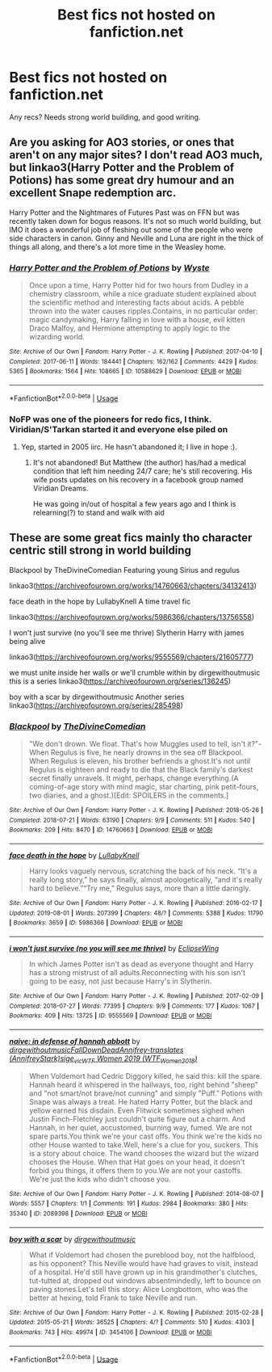 #+TITLE: Best fics not hosted on fanfiction.net

* Best fics not hosted on fanfiction.net
:PROPERTIES:
:Author: BestWifeandmother
:Score: 2
:DateUnix: 1567076181.0
:DateShort: 2019-Aug-29
:END:
Any recs? Needs strong world building, and good writing.


** Are you asking for AO3 stories, or ones that aren't on any major sites? I don't read AO3 much, but linkao3(Harry Potter and the Problem of Potions) has some great dry humour and an excellent Snape redemption arc.

Harry Potter and the Nightmares of Futures Past was on FFN but was recently taken down for bogus reasons. It's not so much world building, but IMO it does a wonderful job of fleshing out some of the people who were side characters in canon. Ginny and Neville and Luna are right in the thick of things all along, and there's a lot more time in the Weasley home.
:PROPERTIES:
:Author: thrawnca
:Score: 2
:DateUnix: 1567082502.0
:DateShort: 2019-Aug-29
:END:

*** [[https://archiveofourown.org/works/10588629][*/Harry Potter and the Problem of Potions/*]] by [[https://www.archiveofourown.org/users/Wyste/pseuds/Wyste][/Wyste/]]

#+begin_quote
  Once upon a time, Harry Potter hid for two hours from Dudley in a chemistry classroom, while a nice graduate student explained about the scientific method and interesting facts about acids. A pebble thrown into the water causes ripples.Contains, in no particular order: magic candymaking, Harry falling in love with a house, evil kitten Draco Malfoy, and Hermione attempting to apply logic to the wizarding world.
#+end_quote

^{/Site/:} ^{Archive} ^{of} ^{Our} ^{Own} ^{*|*} ^{/Fandom/:} ^{Harry} ^{Potter} ^{-} ^{J.} ^{K.} ^{Rowling} ^{*|*} ^{/Published/:} ^{2017-04-10} ^{*|*} ^{/Completed/:} ^{2017-06-11} ^{*|*} ^{/Words/:} ^{184441} ^{*|*} ^{/Chapters/:} ^{162/162} ^{*|*} ^{/Comments/:} ^{4429} ^{*|*} ^{/Kudos/:} ^{5365} ^{*|*} ^{/Bookmarks/:} ^{1564} ^{*|*} ^{/Hits/:} ^{108665} ^{*|*} ^{/ID/:} ^{10588629} ^{*|*} ^{/Download/:} ^{[[https://archiveofourown.org/downloads/10588629/Harry%20Potter%20and%20the.epub?updated_at=1545136568][EPUB]]} ^{or} ^{[[https://archiveofourown.org/downloads/10588629/Harry%20Potter%20and%20the.mobi?updated_at=1545136568][MOBI]]}

--------------

*FanfictionBot*^{2.0.0-beta} | [[https://github.com/tusing/reddit-ffn-bot/wiki/Usage][Usage]]
:PROPERTIES:
:Author: FanfictionBot
:Score: 2
:DateUnix: 1567082510.0
:DateShort: 2019-Aug-29
:END:


*** NoFP was one of the pioneers for redo fics, I think. Viridian/S'Tarkan started it and everyone else piled on
:PROPERTIES:
:Author: lkc159
:Score: 1
:DateUnix: 1567136990.0
:DateShort: 2019-Aug-30
:END:

**** Yep, started in 2005 iirc. He hasn't abandoned it; I live in hope :).
:PROPERTIES:
:Author: thrawnca
:Score: 1
:DateUnix: 1567137055.0
:DateShort: 2019-Aug-30
:END:

***** It's not abandoned! But Matthew (the author) has/had a medical condition that left him needing 24/7 care; he's still recovering. His wife posts updates on his recovery in a facebook group named Viridian Dreams.

He was going in/out of hospital a few years ago and I think is relearning(?) to stand and walk with aid
:PROPERTIES:
:Author: lkc159
:Score: 2
:DateUnix: 1567137637.0
:DateShort: 2019-Aug-30
:END:


** These are some great fics mainly tho character centric still strong in world building

Blackpool by TheDivineComedian Featuring young Sirius and regulus

linkao3([[https://archiveofourown.org/works/14760663/chapters/34132413]])

face death in the hope by LullabyKnell A time travel fic

linkao3([[https://archiveofourown.org/works/5986366/chapters/13756558]])

I won't just survive (no you'll see me thrive) Slytherin Harry with james being alive

linkao3([[https://archiveofourown.org/works/9555569/chapters/21605777]])

we must unite inside her walls or we'll crumble within by dirgewithoutmusic this is a series linkao3([[https://archiveofourown.org/series/136245]])

boy with a scar by dirgewithoutmusic Another series linkao3([[https://archiveofourown.org/series/285498]])
:PROPERTIES:
:Author: coconut_bread
:Score: 1
:DateUnix: 1567088491.0
:DateShort: 2019-Aug-29
:END:

*** [[https://archiveofourown.org/works/14760663][*/Blackpool/*]] by [[https://www.archiveofourown.org/users/TheDivineComedian/pseuds/TheDivineComedian][/TheDivineComedian/]]

#+begin_quote
  "We don't drown. We float. That's how Muggles used to tell, isn't it?"-When Regulus is five, he nearly drowns in the sea off Blackpool. When Regulus is eleven, his brother befriends a ghost.It's not until Regulus is eighteen and ready to die that the Black family's darkest secret finally unravels. It might, perhaps, change everything.(A coming-of-age story with mind magic, star charting, pink petit-fours, two diaries, and a ghost.)[Edit: SPOILERS in the comments.]
#+end_quote

^{/Site/:} ^{Archive} ^{of} ^{Our} ^{Own} ^{*|*} ^{/Fandom/:} ^{Harry} ^{Potter} ^{-} ^{J.} ^{K.} ^{Rowling} ^{*|*} ^{/Published/:} ^{2018-05-26} ^{*|*} ^{/Completed/:} ^{2018-07-21} ^{*|*} ^{/Words/:} ^{63190} ^{*|*} ^{/Chapters/:} ^{9/9} ^{*|*} ^{/Comments/:} ^{511} ^{*|*} ^{/Kudos/:} ^{540} ^{*|*} ^{/Bookmarks/:} ^{209} ^{*|*} ^{/Hits/:} ^{8470} ^{*|*} ^{/ID/:} ^{14760663} ^{*|*} ^{/Download/:} ^{[[https://archiveofourown.org/downloads/14760663/Blackpool.epub?updated_at=1543359733][EPUB]]} ^{or} ^{[[https://archiveofourown.org/downloads/14760663/Blackpool.mobi?updated_at=1543359733][MOBI]]}

--------------

[[https://archiveofourown.org/works/5986366][*/face death in the hope/*]] by [[https://www.archiveofourown.org/users/LullabyKnell/pseuds/LullabyKnell][/LullabyKnell/]]

#+begin_quote
  Harry looks vaguely nervous, scratching the back of his neck. “It's a really long story,” he says finally, almost apologetically, “and it's really hard to believe.”“Try me,” Regulus says, more than a little daringly.
#+end_quote

^{/Site/:} ^{Archive} ^{of} ^{Our} ^{Own} ^{*|*} ^{/Fandom/:} ^{Harry} ^{Potter} ^{-} ^{J.} ^{K.} ^{Rowling} ^{*|*} ^{/Published/:} ^{2016-02-17} ^{*|*} ^{/Updated/:} ^{2019-08-01} ^{*|*} ^{/Words/:} ^{207399} ^{*|*} ^{/Chapters/:} ^{48/?} ^{*|*} ^{/Comments/:} ^{5388} ^{*|*} ^{/Kudos/:} ^{11790} ^{*|*} ^{/Bookmarks/:} ^{3659} ^{*|*} ^{/ID/:} ^{5986366} ^{*|*} ^{/Download/:} ^{[[https://archiveofourown.org/downloads/5986366/face%20death%20in%20the%20hope.epub?updated_at=1564947248][EPUB]]} ^{or} ^{[[https://archiveofourown.org/downloads/5986366/face%20death%20in%20the%20hope.mobi?updated_at=1564947248][MOBI]]}

--------------

[[https://archiveofourown.org/works/9555569][*/i won't just survive (no you will see me thrive)/*]] by [[https://www.archiveofourown.org/users/EclipseWing/pseuds/EclipseWing][/EclipseWing/]]

#+begin_quote
  In which James Potter isn't as dead as everyone thought and Harry has a strong mistrust of all adults.Reconnecting with his son isn't going to be easy, not just because Harry's in Slytherin.
#+end_quote

^{/Site/:} ^{Archive} ^{of} ^{Our} ^{Own} ^{*|*} ^{/Fandom/:} ^{Harry} ^{Potter} ^{-} ^{J.} ^{K.} ^{Rowling} ^{*|*} ^{/Published/:} ^{2017-02-09} ^{*|*} ^{/Completed/:} ^{2018-07-27} ^{*|*} ^{/Words/:} ^{77395} ^{*|*} ^{/Chapters/:} ^{9/9} ^{*|*} ^{/Comments/:} ^{177} ^{*|*} ^{/Kudos/:} ^{1067} ^{*|*} ^{/Bookmarks/:} ^{409} ^{*|*} ^{/Hits/:} ^{13725} ^{*|*} ^{/ID/:} ^{9555569} ^{*|*} ^{/Download/:} ^{[[https://archiveofourown.org/downloads/9555569/i%20wont%20just%20survive%20no.epub?updated_at=1532717308][EPUB]]} ^{or} ^{[[https://archiveofourown.org/downloads/9555569/i%20wont%20just%20survive%20no.mobi?updated_at=1532717308][MOBI]]}

--------------

[[https://archiveofourown.org/works/2089398][*/naive: in defense of hannah abbott/*]] by [[https://www.archiveofourown.org/users/dirgewithoutmusic/pseuds/dirgewithoutmusic/users/FallDownDead/pseuds/FallDownDead/users/AnnifreyStark/pseuds/Annifrey-translates/users/sige_vic/pseuds/sige_vic/users/WTF_Women_2018/pseuds/WTF%20Women%202019][/dirgewithoutmusicFallDownDeadAnnifrey-translates (AnnifreyStark)sige_vicWTF Women 2019 (WTF_Women_2018)/]]

#+begin_quote
  When Voldemort had Cedric Diggory killed, he said this: kill the spare. Hannah heard it whispered in the hallways, too, right behind "sheep" and "not smart/not brave/not cunning" and simply "Puff." Potions with Snape was always a treat. He hated Harry Potter, but the black and yellow earned his disdain. Even Flitwick sometimes sighed when Justin Finch-Fletchley just couldn't quite figure out a charm. And Hannah, in her quiet, accustomed, burning way, fumed. We are not spare parts.You think we're your cast offs. You think we're the kids no other House wanted to take.Well, here's a clue for you, suckers. This is a story about choice. The wand chooses the wizard but the wizard chooses the House. When that Hat goes on your head, it doesn't forbid you things, it offers them to you.We are not your castoffs. We're just the kids who didn't choose you.
#+end_quote

^{/Site/:} ^{Archive} ^{of} ^{Our} ^{Own} ^{*|*} ^{/Fandom/:} ^{Harry} ^{Potter} ^{-} ^{J.} ^{K.} ^{Rowling} ^{*|*} ^{/Published/:} ^{2014-08-07} ^{*|*} ^{/Words/:} ^{5557} ^{*|*} ^{/Chapters/:} ^{1/1} ^{*|*} ^{/Comments/:} ^{191} ^{*|*} ^{/Kudos/:} ^{2984} ^{*|*} ^{/Bookmarks/:} ^{380} ^{*|*} ^{/Hits/:} ^{35340} ^{*|*} ^{/ID/:} ^{2089398} ^{*|*} ^{/Download/:} ^{[[https://archiveofourown.org/downloads/2089398/naive%20in%20defense%20of.epub?updated_at=1409776930][EPUB]]} ^{or} ^{[[https://archiveofourown.org/downloads/2089398/naive%20in%20defense%20of.mobi?updated_at=1409776930][MOBI]]}

--------------

[[https://archiveofourown.org/works/3454106][*/boy with a scar/*]] by [[https://www.archiveofourown.org/users/dirgewithoutmusic/pseuds/dirgewithoutmusic][/dirgewithoutmusic/]]

#+begin_quote
  What if Voldemort had chosen the pureblood boy, not the halfblood, as his opponent? This Neville would have had graves to visit, instead of a hospital. He'd still have grown up in his grandmother's clutches, tut-tutted at, dropped out windows absentmindedly, left to bounce on paving stones.Let's tell this story: Alice Longbottom, who was the better at hexing, told Frank to take Neville and run.
#+end_quote

^{/Site/:} ^{Archive} ^{of} ^{Our} ^{Own} ^{*|*} ^{/Fandom/:} ^{Harry} ^{Potter} ^{-} ^{J.} ^{K.} ^{Rowling} ^{*|*} ^{/Published/:} ^{2015-02-28} ^{*|*} ^{/Updated/:} ^{2015-05-21} ^{*|*} ^{/Words/:} ^{36525} ^{*|*} ^{/Chapters/:} ^{4/?} ^{*|*} ^{/Comments/:} ^{510} ^{*|*} ^{/Kudos/:} ^{4303} ^{*|*} ^{/Bookmarks/:} ^{743} ^{*|*} ^{/Hits/:} ^{49974} ^{*|*} ^{/ID/:} ^{3454106} ^{*|*} ^{/Download/:} ^{[[https://archiveofourown.org/downloads/3454106/boy%20with%20a%20scar.epub?updated_at=1436501338][EPUB]]} ^{or} ^{[[https://archiveofourown.org/downloads/3454106/boy%20with%20a%20scar.mobi?updated_at=1436501338][MOBI]]}

--------------

*FanfictionBot*^{2.0.0-beta} | [[https://github.com/tusing/reddit-ffn-bot/wiki/Usage][Usage]]
:PROPERTIES:
:Author: FanfictionBot
:Score: 1
:DateUnix: 1567088526.0
:DateShort: 2019-Aug-29
:END:
